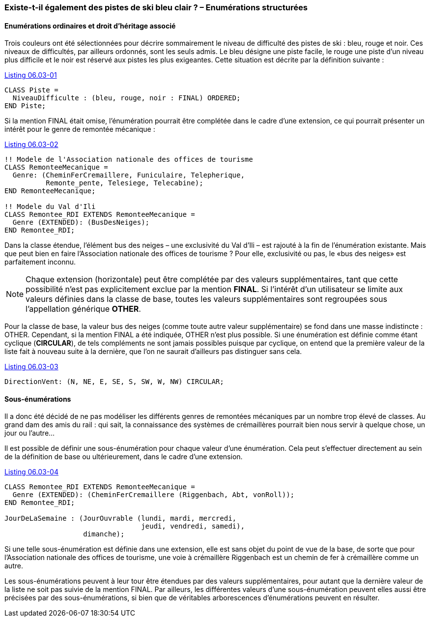 [#_6_3]
=== Existe-t-il également des pistes de ski bleu clair ? – Enumérations structurées

[#_6_3_1]
==== Enumérations ordinaires et droit d'héritage associé

Trois couleurs ont été sélectionnées pour décrire sommairement le niveau de difficulté des pistes de ski : bleu, rouge et noir. Ces niveaux de difficultés, par ailleurs ordonnés, sont les seuls admis. Le bleu désigne une piste facile, le rouge une piste d'un niveau plus difficile et le noir est réservé aux pistes les plus exigeantes. Cette situation est décrite par la définition suivante :

[#listing-06_03-01]
.link:#listing-06_03-01[Listing 06.03-01]
[source]
----
CLASS Piste =
  NiveauDifficulte : (bleu, rouge, noir : FINAL) ORDERED;
END Piste;
----

Si la mention FINAL était omise, l'énumération pourrait être complétée dans le cadre d'une extension, ce qui pourrait présenter un intérêt pour le genre de remontée mécanique :

[#listing-06_03-02]
.link:#listing-06_03-02[Listing 06.03-02]
[source]
----
!! Modele de l'Association nationale des offices de tourisme
CLASS RemonteeMecanique =
  Genre: (CheminFerCremaillere, Funiculaire, Telepherique,
          Remonte_pente, Telesiege, Telecabine);
END RemonteeMecanique;

!! Modele du Val d'Ili
CLASS Remontee_RDI EXTENDS RemonteeMecanique =
  Genre (EXTENDED): (BusDesNeiges);
END Remontee_RDI;
----

Dans la classe étendue, l'élément bus des neiges – une exclusivité du Val d'Ili – est rajouté à la fin de l'énumération existante. Mais que peut bien en faire l'Association nationale des offices de tourisme ? Pour elle, exclusivité ou pas, le «bus des neiges» est parfaitement inconnu.

[NOTE]
Chaque extension (horizontale) peut être complétée par des valeurs supplémentaires, tant que cette possibilité n'est pas explicitement exclue par la mention *FINAL*. Si l'intérêt d'un utilisateur se limite aux valeurs définies dans la classe de base, toutes les valeurs supplémentaires sont regroupées sous l'appellation générique *OTHER*.

Pour la classe de base, la valeur bus des neiges (comme toute autre valeur supplémentaire) se fond dans une masse indistincte : OTHER. Cependant, si la mention FINAL a été indiquée, OTHER n'est plus possible. Si une énumération est définie comme étant cyclique (*CIRCULAR*), de tels compléments ne sont jamais possibles puisque par cyclique, on entend que la première valeur de la liste fait à nouveau suite à la dernière, que l'on ne saurait d'ailleurs pas distinguer sans cela.

[#listing-06_03-03]
.link:#listing-06_03-03[Listing 06.03-03]
[source]
----
DirectionVent: (N, NE, E, SE, S, SW, W, NW) CIRCULAR;
----

[#_6_3_2]
==== Sous-énumérations

Il a donc été décidé de ne pas modéliser les différents genres de remontées mécaniques par un nombre trop élevé de classes. Au grand dam des amis du rail : qui sait, la connaissance des systèmes de crémaillères pourrait bien nous servir à quelque chose, un jour ou l'autre...

Il est possible de définir une sous-énumération pour chaque valeur d'une énumération. Cela peut s'effectuer directement au sein de la définition de base ou ultérieurement, dans le cadre d'une extension.

[#listing-06_03-04]
.link:#listing-06_03-04[Listing 06.03-04]
[source]
----
CLASS Remontee_RDI EXTENDS RemonteeMecanique =
  Genre (EXTENDED): (CheminFerCremaillere (Riggenbach, Abt, vonRoll));
END Remontee_RDI;

JourDeLaSemaine : (JourOuvrable (lundi, mardi, mercredi,
                                 jeudi, vendredi, samedi),
                   dimanche);
----

Si une telle sous-énumération est définie dans une extension, elle est sans objet du point de vue de la base, de sorte que pour l'Association nationale des offices de tourisme, une voie à crémaillère Riggenbach est un chemin de fer à crémaillère comme un autre.

Les sous-énumérations peuvent à leur tour être étendues par des valeurs supplémentaires, pour autant que la dernière valeur de la liste ne soit pas suivie de la mention FINAL. Par ailleurs, les différentes valeurs d'une sous-énumération peuvent elles aussi être précisées par des sous-énumérations, si bien que de véritables arborescences d'énumérations peuvent en résulter.

[#_6_4]
